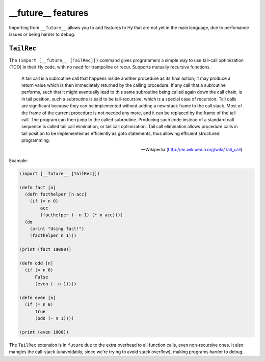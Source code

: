 ==========
__future__ features
==========

.. versionadded:: 0.12.0

Importing from ``__future__`` allows you to add features to
Hy that are not yet in the main language, due to perfomance issues
or being harder to debug.


.. _tailrec:


``TailRec``
===========

The ``(import [__future__ [TailRec]])`` command
gives programmers a simple way to use tail-call optimization
(TCO) in their Hy code, with no need for trampoline or recur.
Supports mutually recursive functions.

    A tail call is a subroutine call that happens inside another
    procedure as its final action; it may produce a return value which
    is then immediately returned by the calling procedure. If any call
    that a subroutine performs, such that it might eventually lead to
    this same subroutine being called again down the call chain, is in
    tail position, such a subroutine is said to be tail-recursive,
    which is a special case of recursion. Tail calls are significant
    because they can be implemented without adding a new stack frame
    to the call stack. Most of the frame of the current procedure is
    not needed any more, and it can be replaced by the frame of the
    tail call. The program can then jump to the called
    subroutine. Producing such code instead of a standard call
    sequence is called tail call elimination, or tail call
    optimization. Tail call elimination allows procedure calls in tail
    position to be implemented as efficiently as goto statements, thus
    allowing efficient structured programming.

    -- Wikipedia (http://en.wikipedia.org/wiki/Tail_call)

Example:

.. code-block:: hy
   
    (import [__future__ [TailRec]])

    (defn fact [n]
      (defn facthelper [n acc]
        (if (= n 0)
            acc
            (facthelper (- n 1) (* n acc))))
      (do
        (print "Using fact!")
        (facthelper n 1)))

    (print (fact 10000))

    (defn odd [n]
      (if (= n 0)
          False
          (even (- n 1))))

    (defn even [n]
      (if (= n 0)
          True
          (odd (- n 1))))

    (print (even 1000))

The ``TailRec`` extension is in ``future`` due to the extra overhead to all
function calls, even non-recursive ones. It also mangles the call-stack
(unavoidably, since we're trying to avoid stack overflow),
making programs harder to debug.

